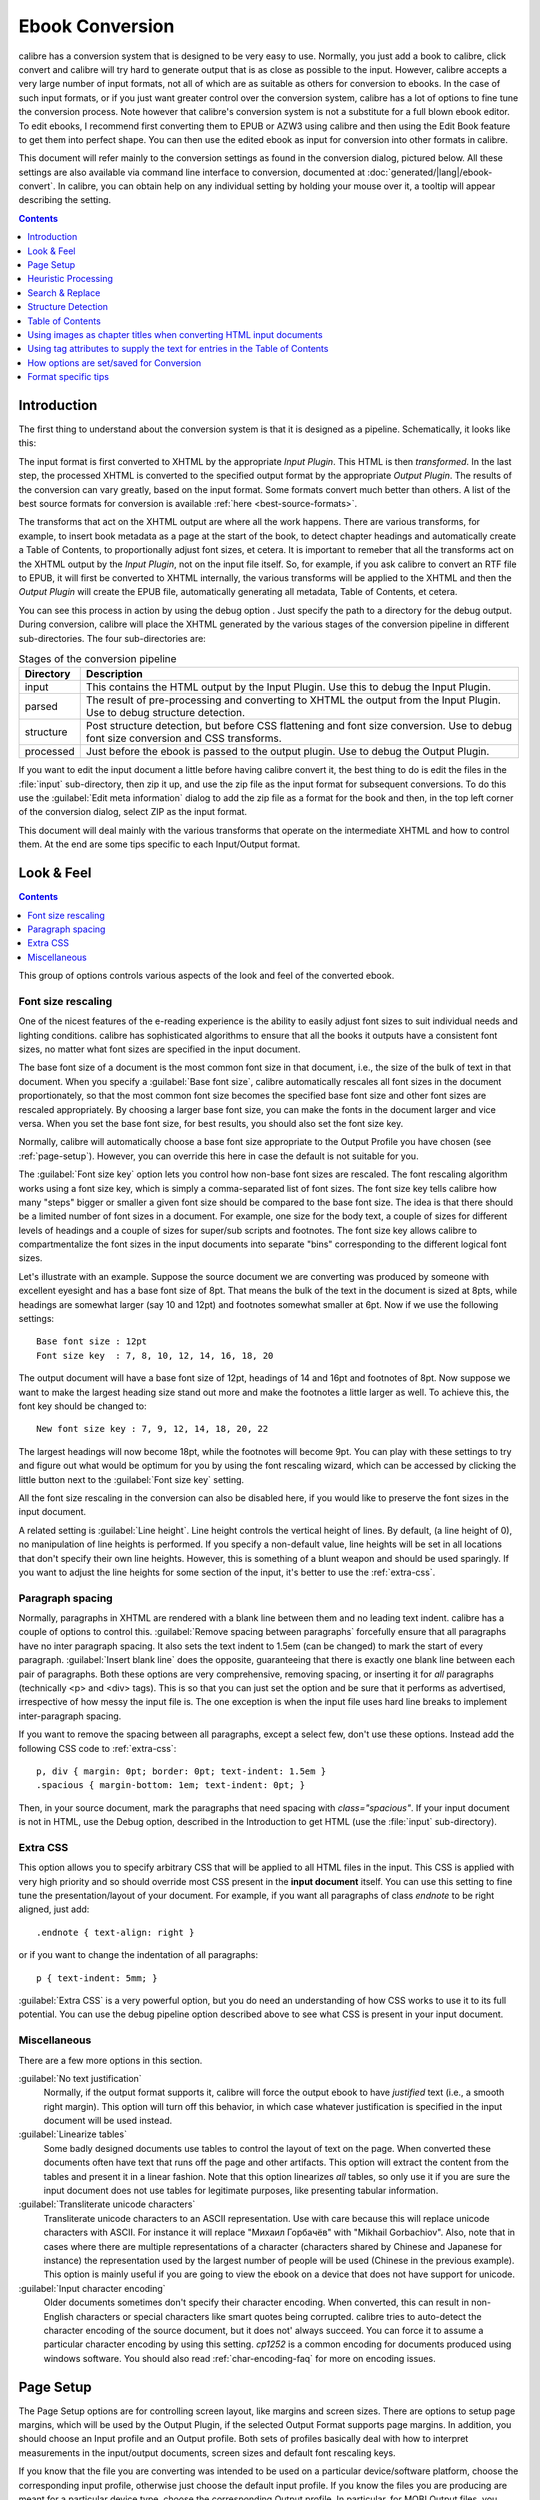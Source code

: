 .. _conversion:

Ebook Conversion
===================

calibre has a conversion system that is designed to be very easy to use.
Normally, you just add a book to calibre, click convert and calibre will try hard
to generate output that is as close as possible to the input. However, calibre
accepts a very large number of input formats, not all of which are as suitable
as others for conversion to ebooks. In the case of such input formats, or if
you just want greater control over the conversion system, calibre has a lot of
options to fine tune the conversion process. Note however that calibre's
conversion system is not a substitute for a full blown ebook editor. To edit
ebooks, I recommend first converting them to EPUB or AZW3 using calibre and
then using the Edit Book feature to get them into perfect shape. You can then
use the edited ebook as input for conversion into other formats in calibre.

This document will refer mainly to the conversion settings as found in the
conversion dialog, pictured below. All these settings are also available via
command line interface to conversion, documented at :doc:`generated/|lang|/ebook-convert`. In
calibre, you can obtain help on any individual setting by holding your mouse over
it, a tooltip will appear describing the setting.

.. image:: images/conv_dialog.png
    :align: center
    :alt: Ebook conversion dialog
    :class: half-width-img

.. contents:: Contents
  :depth: 1
  :local: 

.. _conversion-introduction:

Introduction
-------------

.. |dbgi| image:: images/debug.png
    :align: middle
    :alt: Debug icon

The first thing to understand about the conversion system is that it is designed as a pipeline.
Schematically, it looks like this:

.. image:: images/pipeline.png
    :align: center
    :alt: The conversion pipeline

The input format is first converted to XHTML by the appropriate *Input Plugin*.
This HTML is then *transformed*. In the last step, the processed XHTML is converted
to the specified output format by the appropriate *Output Plugin*. The results
of the conversion can vary greatly, based on the input format. Some formats
convert much better than others. A list of the best source formats for conversion
is available :ref:`here <best-source-formats>`.

The transforms that act on the XHTML output are where all the work happens. There are various
transforms, for example, to insert book metadata as a page at the start of the book,
to detect chapter headings and automatically create a Table of Contents, to proportionally
adjust font sizes, et cetera. It is important to remeber that all the transforms act on the
XHTML output by the *Input Plugin*, not on the input file itself. So, for example, if you ask calibre
to convert an RTF file to EPUB, it will first be converted to XHTML internally,
the various transforms will be applied to the XHTML and then the *Output Plugin* will
create the EPUB file, automatically generating all metadata, Table of Contents, et cetera.

You can see this process in action by using the debug option |dbgi|. Just specify the path to
a directory for the debug output. During conversion, calibre will place the XHTML generated by
the various stages of the conversion pipeline in different sub-directories.
The four sub-directories are:

.. table:: Stages of the conversion pipeline

    ==========    =============
    Directory     Description
    ==========    =============
    input         This contains the HTML output by the Input Plugin. Use this to debug the Input Plugin.
    parsed        The result of pre-processing and converting to XHTML the output from the Input Plugin. Use to debug structure detection. 
    structure     Post structure detection, but before CSS flattening and font size conversion. Use to debug font size conversion and CSS transforms.
    processed     Just before the ebook is passed to the output plugin. Use to debug the Output Plugin.
    ==========    =============

If you want to edit the input document a little before having calibre convert it, the best thing to 
do is edit the files in the :file:`input` sub-directory, then zip it up, and use the zip file as the 
input format for subsequent conversions. To do this use the :guilabel:`Edit meta information` dialog
to add the zip file as a format for the book and then, in the top left corner of the conversion dialog,
select ZIP as the input format.

This document will deal mainly with the various transforms that operate on the intermediate XHTML
and how to control them. At the end are some tips specific to each Input/Output format.

Look & Feel
-------------

.. contents:: Contents
  :depth: 1
  :local:

This group of options controls various aspects of the look and feel of the converted ebook. 

.. _font-size-rescaling:

Font size rescaling
~~~~~~~~~~~~~~~~~~~~~~~

One of the nicest features of the e-reading experience is the ability to easily adjust font sizes to
suit individual needs and lighting conditions. calibre has sophisticated algorithms to ensure that
all the books it outputs have a consistent font sizes, no matter what font sizes are specified
in the input document.

The base font size of a document is the most common font size in that document,
i.e., the size of the bulk of text in that document. When you specify a
:guilabel:`Base font size`, calibre automatically rescales all font sizes in the document
proportionately, so that the most common font size becomes the specified base font size and other
font sizes are rescaled appropriately. By choosing a larger base font size, you can make the fonts
in the document larger and vice versa. When you set the base font size, for best results, you should
also set the font size key.

Normally, calibre will automatically choose a base font size appropriate to the Output Profile you
have chosen (see :ref:`page-setup`). However, you can override this here in case the default is
not suitable for you.

The :guilabel:`Font size key` option lets you control how non-base font sizes are rescaled. 
The font rescaling algorithm works using a font size key, which is simply a comma-separated
list of font sizes. The font size key tells calibre how many "steps" bigger or smaller a given font
size should be compared to the base font size. The idea is that there should be a limited number
of font sizes in a document. For example, one size for the body text, a couple of sizes for
different levels of headings and a couple of sizes for super/sub scripts and footnotes. The
font size key allows calibre to compartmentalize the font sizes in the input documents into
separate "bins" corresponding to the different logical font sizes. 

Let's illustrate with an example. 
Suppose the source document we are converting was produced by someone with excellent
eyesight and has a base font size of 8pt. That means the bulk of the text in the document is sized
at 8pts, while headings are somewhat larger (say 10 and 12pt) and footnotes somewhat smaller at 6pt. 
Now if we use the following settings::

    Base font size : 12pt
    Font size key  : 7, 8, 10, 12, 14, 16, 18, 20

The output document will have a base font size of 12pt, headings of 14 and 16pt and footnotes of 8pt.
Now suppose we want to make the largest heading size stand out more and make the footnotes a
little larger as well. To achieve this, the font key should be changed to::

    New font size key : 7, 9, 12, 14, 18, 20, 22

The largest headings will now become 18pt, while the footnotes will become 9pt. You can
play with these settings to try and figure out what would be optimum for you by using the
font rescaling wizard, which can be accessed by clicking the little button next to the
:guilabel:`Font size key` setting.

All the font size rescaling in the conversion can also be disabled here, if you would
like to preserve the font sizes in the input document. 

A related setting is :guilabel:`Line height`. Line height controls the vertical height of
lines. By default, (a line height of 0), no manipulation of line heights is performed. If
you specify a non-default value, line heights will be set in all locations that don't specify their
own line heights. However, this is something of a blunt weapon and should be used sparingly.
If you want to adjust the line heights for some section of the input, it's better to use
the :ref:`extra-css`.

Paragraph spacing
~~~~~~~~~~~~~~~~~~~

Normally, paragraphs in XHTML are rendered with a blank line between them and no leading text
indent. calibre has a couple of options to control this. :guilabel:`Remove spacing between paragraphs`
forcefully ensure that all paragraphs have no inter paragraph spacing. It also sets the text
indent to 1.5em (can be changed) to mark the start of every paragraph.
:guilabel:`Insert blank line` does the
opposite, guaranteeing that there is exactly one blank line between each pair of paragraphs. 
Both these options are very comprehensive, removing spacing, or inserting it for *all* paragraphs
(technically <p> and <div> tags). This is so that you can just set the option and be sure that
it performs as advertised, irrespective of how messy the input file is. The one exception is
when the input file uses hard line breaks to implement inter-paragraph spacing.

If you want to remove the spacing between all paragraphs, except a select few, don't use these
options. Instead add the following CSS code to :ref:`extra-css`::

    p, div { margin: 0pt; border: 0pt; text-indent: 1.5em }
    .spacious { margin-bottom: 1em; text-indent: 0pt; }

Then, in your source document, mark the paragraphs that need spacing with `class="spacious"`.
If your input document is not in HTML, use the Debug option, described in the Introduction to get HTML
(use the :file:`input` sub-directory).


.. _extra-css:

Extra CSS
~~~~~~~~~~

This option allows you to specify arbitrary CSS that will be applied to all HTML files in the
input. This CSS is applied with very high priority and so should override most CSS present in
the **input document** itself. You can use this setting to fine tune the presentation/layout of your
document. For example, if you want all paragraphs of class `endnote` to be right aligned, just 
add::
    
    .endnote { text-align: right }

or if you want to change the indentation of all paragraphs::

    p { text-indent: 5mm; }

:guilabel:`Extra CSS` is a very powerful option, but you do need an understanding of how CSS works
to use it to its full potential. You can use the debug pipeline option described above to see what
CSS is present in your input document.

Miscellaneous
~~~~~~~~~~~~~~

There are a few more options in this section.

:guilabel:`No text justification`
    Normally, if the output format supports it, calibre will force the output ebook
    to have *justified* text (i.e., a smooth right margin). This option will turn
    off this behavior, in which case whatever justification is specified in the input document
    will be used instead.

:guilabel:`Linearize tables`
    Some badly designed documents use tables to control the layout of text on the page.
    When converted these documents often have text that runs off the page and other artifacts.
    This option will extract the content from the tables and present it in a linear fashion.
    Note that this option linearizes *all* tables, so only use it if you are sure the
    input document does not use tables for legitimate purposes, like presenting tabular information.

:guilabel:`Transliterate unicode characters`
    Transliterate unicode characters to an ASCII representation. Use with care because this will
    replace unicode characters with ASCII. For instance it will replace "Михаил Горбачёв"
    with "Mikhail Gorbachiov". Also, note that in cases where there are multiple representations
    of a character (characters shared by Chinese and Japanese for instance) the representation used
    by the largest number of people will be used (Chinese in the previous example).
    This option is mainly useful if you are going to view the ebook on a device that does not
    have support for unicode.

:guilabel:`Input character encoding`
    Older documents sometimes don't specify their character encoding. When converted, this can
    result in non-English characters or special characters like smart quotes being corrupted. 
    calibre tries to auto-detect the character encoding of the source document, but it does not'
    always succeed. You can force it to assume a particular character encoding by using this setting.
    `cp1252` is a common encoding for documents produced using windows software. You should also read
    :ref:`char-encoding-faq` for more on encoding issues.
    

.. _page-setup:

Page Setup
-------------

The Page Setup options are for controlling screen layout, like margins and screen sizes. There are
options to setup page margins, which will be used by the Output Plugin, if the selected Output Format
supports page margins. In addition, you should choose an Input profile and an Output profile. Both sets
of profiles basically deal with how to interpret measurements in the input/output documents, screen sizes
and default font rescaling keys. 

If you know that the file you are converting was intended to be used on a particular device/software platform,
choose the corresponding input profile, otherwise just choose the default input profile. If you know the files
you are producing are meant for a particular device type, choose the corresponding Output profile. In particular, for MOBI Output files, you should choose the Kindle, for LIT the Microsoft Reader and for EPUB the Sony Reader. In the case of EPUB, the Sony Reader profile will result in EPUB files that will work everywhere. However, it has some side effects, like inserting artificial section breaks to keep internal components below the size threshold, needed for SONY devices. In particular for the iPhone/Android phones, choose the SONY output profile. If you know your EPUB files will not be read on a SONY or similar device, use the default output profile. If you are producing MOBI files that are not intended for the Kindle, choose the Mobipocket books output profile.

The Output profile also controls the screen size. This will cause, for example, images to be auto-resized to be fit to the screen in some output formats. So choose a profile of a device that has a screen size similar to your device.

.. _heuristic-processing:

Heuristic Processing
---------------------

Heuristic Processing provides a variety of functions which can be used to try and detect and correct 
common problems in poorly formatted input documents.  Use these functions if your input document suffers 
from poor formatting. Because these functions rely on common patterns, be aware that in some cases an 
option may lead to worse results, so use with care.  As an example, several of these options will
remove all non-breaking-space entities, or may include false positive matches relating to the function.

:guilabel:`Enable heuristic processing`
    This option activates calibre's Heuristic Processing stage of the conversion pipeline.
    This must be enabled in order for various sub-functions to be applied

:guilabel:`Unwrap lines`
    Enabling this option will cause calibre to attempt to detect and correct hard line breaks that exist 
    within a document using punctuation clues and line length. calibre will first attempt to detect whether 
    hard line breaks exist, if they do not appear to exist calibre will not attempt to unwrap lines. The 
    line-unwrap factor can be reduced if you want to 'force' calibre to unwrap lines.

:guilabel:`Line-unwrap factor`
    This option controls the algorithm calibre uses to remove hard line breaks. For example, if the value of this
    option is 0.4, that means calibre will remove hard line breaks from the end of lines whose lengths are less
    than the length of 40% of all lines in the document.  If your document only has a few line breaks which need
    correction, then this value should be reduced to somewhere between 0.1 and 0.2.
    
:guilabel:`Detect and markup unformatted chapter headings and sub headings`
    If your document does not have chapter headings and titles formatted differently from the rest of the text,
    calibre can use this option to attempt detection them and surround them with heading tags. <h2> tags are used 
    for chapter headings; <h3> tags are used for any titles that are detected.  
    
    This function will not create a TOC, but in many cases it will cause calibre's default chapter detection settings 
    to correctly detect chapters and build a TOC.  Adjust the XPath under Structure Detection if a TOC is not automatically
    created.  If there are no other headings used in the document then setting "//h:h2" under Structure Detection would
    be the easiest way to create a TOC for the document.
    
    The inserted headings are not formatted, to apply formatting use the :guilabel:`Extra CSS` option under
    the Look and Feel conversion settings.  For example, to center heading tags, use the following::

        h2, h3 { text-align: center }

:guilabel:`Renumber sequences of <h1> or <h2> tags`
    Some publishers format chapter headings using multiple <h1> or <h2> tags sequentially.  
    calibre's default conversion settings will cause such titles to be split into two pieces.  This option 
    will re-number the heading tags to prevent splitting.

:guilabel:`Delete blank lines between paragraphs`
    This option will cause calibre to analyze blank lines included within the document.  If every paragraph is interleaved
    with a blank line, then calibre will remove all those blank paragraphs.  Sequences of multiple blank lines will be
    considered scene breaks and retained as a single paragraph.  This option differs from the 'Remove Paragraph Spacing' 
    option under 'Look and Feel' in that it actually modifies the HTML content, while the other option modifies the document
    styles.  This option can also remove paragraphs which were inserted using calibre's 'Insert blank line' option.

:guilabel:`Ensure scene breaks are consistently formatted`
    With this option calibre will attempt to detect common scene-break markers and ensure that they are center aligned.  
    'Soft' scene break markers, i.e. scene breaks only defined by extra white space, are styled to ensure that they 
    will not be displayed in conjunction with page breaks.

:guilabel:`Replace scene breaks`
    If this option is configured then calibre will replace scene break markers it finds with the replacement text specified by the
    user.  Please note that some ornamental characters may not be supported across all reading devices.
    
    In general you should avoid using html tags, calibre will discard any tags and use pre-defined markup.  <hr />
    tags, i.e. horizontal rules, and <img> tags are exceptions.  Horizontal rules can optionally be specified with styles, if you 
    choose to add your own style be sure to include the 'width' setting, otherwise the style information will be discarded.  Image 
    tags can used, but calibre does not provide the ability to add the image during conversion, this must be done after the fact using 
    the 'Edit Book' feature.
        
        Example image tag (place the image within an 'Images' folder inside the epub after conversion):
            <img style="width:10%" src="../Images/scenebreak.png" />
        
        Example horizontal rule with styles:
            <hr style="width:20%;padding-top: 1px;border-top: 2px ridge black;border-bottom: 2px groove black;"/>
 
:guilabel:`Remove unnecessary hyphens`
    calibre will analyze all hyphenated content in the document when this option is enabled.  The document itself is used
    as a dictionary for analysis.  This allows calibre to accurately remove hyphens for any words in the document in any language, 
    along with made-up and obscure scientific words.  The primary drawback is words appearing only a single time in the document 
    will not be changed.  Analysis happens in two passes, the first pass analyzes line endings.  Lines are only unwrapped if the 
    word exists with or without a hyphen in the document.  The second pass analyzes all hyphenated words throughout the document, 
    hyphens are removed if the word exists elsewhere in the document without a match.

:guilabel:`Italicize common words and patterns`
    When enabled, calibre will look for common words and patterns that denote italics and italicize them.  Examples are common text
    conventions such as ~word~ or phrases that should generally be italicized, e.g. latin phrases like 'etc.' or 'et cetera'.

:guilabel:`Replace entity indents with CSS indents`
    Some documents use a convention of defining text indents using non-breaking space entities.  When this option is enabled calibre will
    attempt to detect this sort of formatting and convert them to a 3% text indent using css.

.. _search-replace:

Search & Replace
---------------------

These options are useful primarily for conversion of PDF documents or OCR conversions, though they can 
also be used to fix many document specific problems. As an example, some conversions can leaves behind page  
headers and footers in the text. These options use regular expressions to try and detect headers, footers, 
or other arbitrary text and remove or replace them. Remember that they operate on the intermediate XHTML produced 
by the conversion pipeline. There is a wizard to help you customize the regular expressions for 
your document.  Click the magic wand beside the expression box, and click the 'Test' button after composing 
your search expression.  Successful matches will be highlighted in Yellow.

The search works by using a python regular expression. All matched text is simply removed from 
the document or replaced using the replacement pattern. The replacement pattern is optional, if left blank 
then text matching the search pattern will be deleted from the document.  You can learn more about regular expressions  
and their syntax at :ref:`regexptutorial`.

.. _structure-detection:

Structure Detection
---------------------

Structure detection involves calibre trying its best to detect structural elements in the input document, when they are not properly specified. For example, chapters, page breaks, headers, footers, etc. As you can imagine, this process varies widely from book to book. Fortunately, calibre has very powerful options to control this. With power comes complexity, but if once you take the time to learn the complexity, you will find it well worth the effort.

Chapters and page breaks
~~~~~~~~~~~~~~~~~~~~~~~~~~~

calibre has two sets of options for :guilabel:`chapter detection` and :guilabel:`inserting page breaks`. This can sometimes be slightly confusing, as by default,
calibre will insert page breaks before detected chapters as well as the locations detected by the page breaks option.
The reason for this is that there are often location where page breaks should be inserted that are not chapter boundaries.
Also, detected chapters can be optionally inserted into the auto generated Table of Contents. 

calibre uses *XPath*, a powerful language to allow the user to specify chapter boundaries/page breaks. XPath can seem a little daunting
to use at first, fortunately, there is a :ref:`XPath tutorial <xpath-tutorial>` in the User Manual. Remember that Structure Detection
operates on the intermediate XHTML produced by the conversion pipeline. Use the debug option described in the
:ref:`conversion-introduction` to figure out the appropriate settings for your book. There is also a button for a XPath wizard
to help with the generation of simple XPath expressions.

By default, calibre uses the following expression for chapter detection::

    //*[((name()='h1' or name()='h2') and re:test(., 'chapter|book|section|part\s+', 'i')) or @class = 'chapter']

This expression is rather complex, because it tries to handle a number of common cases simulataneously. What it means
is that calibre will assume chapters start at either `<h1>` or `<h2>` tags that have any of the words 
`(chapter, book, section or part)` in them or that have the `class="chapter"` attribute. 

A related option is :guilabel:`Chapter mark`, which allows you to control what calibre does when it detects a chapter. By default,
it will insert a page break before the chapter. You can have it insert a ruled line instead of, or in addition to the page break.
You can also have it do nothing.

The default setting for detecting page breaks is::

    //*[name()='h1' or name()='h2']

which means that calibre will insert page breaks before every `<h1>` and `<h2>` tag by default.

.. note::
    
    The default expressions may change depending on the input format you are converting.

Miscellaneous
~~~~~~~~~~~~~~

There are a few more options in this section.

:guilabel:`Insert metadata as page at start of book`
    One of the great things about calibre is that it allows you to maintain very complete metadata
    about all of your books, for example, a rating, tags, comments, etc. This option will create
    a single page with all this metadata and insert it into the converted ebook, typically just
    after the cover. Think of it as a way to create your own customised book jacket.

:guilabel:`Remove first image`
    Sometimes, the source document you are converting includes the cover as part of the book, instead
    of as a separate cover. If you also specify a cover in calibre, then the converted book will have
    two covers. This option will simply remove the first image from the source document, thereby
    ensuring that the converted book has only one cover, the one specified in calibre.

    
Table of Contents
------------------

When the input document has a Table of Contents in its metadata, calibre will just use that. However,
a number of older formats either do not support a metadata based Table of Contents, or individual
documents do not have one. In these cases, the options in this section can help you automatically
generate a Table of Contents in the converted ebook, based on the actual content in the input document.

.. note:: Using these options can be a little challenging to get exactly right.
    If you prefer creating/editing the Table of Contents by hand, convert to
    the EPUB or AZW3 formats and select the checkbox at the bottom of the Table
    of Contents section of the conversion dialog that says 
    :guilabel:`Manually fine-tune the Table of Contents after conversion`. 
    This will launch the ToC Editor tool after the conversion. It allows you to
    create entries in the Table of Contents by simply clicking the place in the
    book where you want the entry to point. You can also use the ToC Editor by
    itself, without doing a conversion. Go to :guilabel:`Preferences->Toolbars`
    and add the ToC Editor to the main toolbar. Then just select the book you
    want to edit and click the ToC Editor button.

The first option is :guilabel:`Force use of auto-generated Table of Contents`. By checking this option
you can have calibre override any Table of Contents found in the metadata of the input document with the
auto generated one. 

The default way that the creation of the auto generated Table of Contents works is that, calibre will first try
to add any detected chapters to the generated table of contents. You can learn how to customize the detection of chapters
in the :ref:`structure-detection` section above. If you do not want to include detected chapters in the generated
table of contents, check the :guilabel:`Do not add detected chapters` option.

If less than the :guilabel:`Chapter threshold` number of chapters were detected, calibre will then add any hyperlinks
it finds in the input document to the Table of Contents. This often works well many input documents include a
hyperlinked Table of Contents right at the start. The :guilabel:`Number of links` option can be used to control
this behavior. If set to zero, no links are added. If set to a number greater than zero, at most that number of links
is added.

calibre will automatically filter duplicates from the generated Table of Contents. However, if there are some additional
undesirable entries, you can filter them using the :guilabel:`TOC Filter` option. This is a regular expression that
will match the title of entries in the generated table of contents. Whenever a match is found, it will be removed.
For example, to remove all entries titles "Next" or "Previous" use::

    Next|Previous

The :guilabel:`Level 1,2,3 TOC` options allow you to create a sophisticated multi-level Table of Contents.
They are XPath expressions that match tags in the intermediate XHTML produced by the conversion pipeline. See the 
:ref:`conversion-introduction` for how to get access to this XHTML. Also read the :ref:`xpath-tutorial`, to learn
how to construct XPath expressions. Next to each option is a button that launches a wizard to help with the creation
of basic XPath expressions. The following simple example illustrates how to use these options.

Suppose you have an input document that results in XHTML that look like this:

.. code-block:: html

    <html xmlns="http://www.w3.org/1999/xhtml">
        <head>
            <title>Sample document</title>
        </head>
        <body>
            <h1>Chapter 1</h1>
            ...
            <h2>Section 1.1</h2>
            ...
            <h2>Section 1.2</h2>
            ...
            <h1>Chapter 2</h1>
            ...
            <h2>Section 2.1</h2>
            ...
        </body>
    </html>

Then, we set the options as::

    Level 1 TOC : //h:h1
    Level 2 TOC : //h:h2

This will result in an automatically generated two level Table of Contents that looks like::

    Chapter 1
        Section 1.1
        Section 1.2
    Chapter 2
        Section 2.1


.. warning::

    Not all output formats support a multi level Table of Contents. You should first try with EPUB Output. If that
    works, then try your format of choice. 

Using images as chapter titles when converting HTML input documents
---------------------------------------------------------------------

Suppose you want to use an image as your chapter title, but still want calibre to be able to automatically generate a Table of Contents for you from the chapter titles.
Use the following HTML markup to achieve this

.. code-block:: html

    <html>
        <body>
            <h2>Chapter 1</h2>
            <p>chapter 1 text...</p>
            <h2 title="Chapter 2"><img src="chapter2.jpg" /></h2>
            <p>chapter 2 text...</p>
        </body>
    </html>

Set the :guilabel:`Level 1 TOC` setting to ``//h:h2``. Then, for chapter two, calibre will take the title from the value of the ``title`` attribute on the ``<h2>`` tag, since the tag has no text.

Using tag attributes to supply the text for entries in the Table of Contents
-----------------------------------------------------------------------------

If you have particularly long chapter titles and want shortened versions in the
Table of Contents, you can use the title attribute to achieve this, for
example:

.. code-block:: html

    <html>
        <body>
            <h2 title="Chapter 1">Chapter 1: Some very long title</h2>
            <p>chapter 1 text...</p>
            <h2 title="Chapter 2">Chapter 2: Some other very long title</h2>
            <p>chapter 2 text...</p>
        </body>
    </html>

Set the :guilabel:`Level 1 TOC` setting to ``//h:h2/@title``. Then calibre will
take the title from the value of the ``title`` attribute on the ``<h2>`` tags,
instead of using the text inside the tag. Note the trailing ``/@title`` on the
XPath expression, you can use this form to tell calibre to get the text from any
attribute you like. 

How options are set/saved for Conversion
-------------------------------------------

There are two places where conversion options can be set in calibre. The first is
in Preferences->Conversion. These settings are the defaults for the conversion
options. Whenever you try to convert a new book, the settings set here will be
used by default.

You can also change settings in the conversion dialog for each book conversion.
When you convert a book, calibre remembers the settings you used for that book,
so that if you convert it again, the saved settings for the individual book
will take precedence over the defaults set in Preferences. You can restore the
individual settings to defaults by using the Restore to defaults button in the
individual book conversion dialog. You can remove the saved settings for a
group of books by selecting all the books and then clicking the edit metadata
button to bring up the bulk metadata edit dialog, near the bottom of the dialog
is an option to remove stored conversion settings.

When you Bulk Convert a set of books, settings are taken in the following order (last one wins):

    * From the defaults set in Preferences->Conversion 

    * From the saved conversion settings for each book being converted (if
      any). This can be turned off by the option in the top left corner of the
      Bulk Conversion dialog.  

    * From the settings set in the Bulk conversion dialog

Note that the final settings for each book in a Bulk Conversion will be saved
and re-used if the book is converted again. Since the highest priority in Bulk
Conversion is given to the settings in the Bulk Conversion dialog, these will
override any book specific settings. So you should only bulk convert books
together that need similar settings. The exceptions are metadata and input
format specific settings. Since the Bulk Conversion dialog does not have
settings for these two categories, they will be taken from book specific
settings (if any) or the defaults. 

.. note::

    You can see the actual settings used during any conversion by clicking the rotating icon in the lower right corner 
    and then double clicking the individual conversion job. This will bring up a conversion log
    that will contain the actual settings used, near the top. 

Format specific tips
----------------------

Here you will find tips specific to the conversion of particular formats. Options specific to particular
format, whether input or output are available in the conversion dialog under their own section, for example
`TXT Input` or `EPUB Output`.

Convert Microsoft Word documents
~~~~~~~~~~~~~~~~~~~~~~~~~~~~~~~~~~

calibre can automatically convert ``.docx`` files created by Microsoft Word 2007 and
newer. Just add the file to calibre and click convert (make sure you are running
the latest version of calibre as support for ``.docx`` files is very new).

.. note::
    There is a `demo .docx file <http://calibre-ebook.com/downloads/demos/demo.docx>`_
    that demonstrates the capabilities of the calibre conversion engine. Just
    download it and convert it to EPUB or AZW3 to see what calibre can do.

calibre will automatically generate a Table of Contents based on headings if you mark
your headings with the ``Heading 1``, ``Heading 2``, etc. styles in Word. Open
the output ebook in the calibre viewer and click the Table of Contents button
to view the generated Table of Contents.

Older .doc files
^^^^^^^^^^^^^^^^^

For older .doc files, you can save the document as HTML with Microsoft Word
and then convert the resulting HTML file with calibre. When saving as
HTML, be sure to use the "Save as Web Page, Filtered" option as this will
produce clean HTML that will convert well. Note that Word produces really messy
HTML, converting it can take a long time, so be patient. If you have a newer
version of Word available, you can directly save it as docx as well.

Another alternative is to use the free OpenOffice. Open your .doc file in
OpenOffice and save it in OpenOffice's format .odt. calibre can directly convert
.odt files.

Convert TXT documents
~~~~~~~~~~~~~~~~~~~~~~

TXT documents have no well defined way to specify formatting like bold, italics, etc, or document 
structure like paragraphs, headings, sections and so on, but there are a variety of conventions commonly 
used.  By default calibre attempts automatic detection of the correct formatting and markup based on those
conventions.

TXT input supports a number of options to differentiate how paragraphs are detected.

    :guilabel:`Paragraph Style: Auto`
        Analyzes the text file and attempts to automatically determine how paragraphs are defined.  This
        option will generally work fine, if you achieve undesirable results try one of the manual options.

    :guilabel:`Paragraph Style: Block`
        Assumes one or more blank lines are a paragraph boundary::
        
            This is the first.
    
            This is the
            second paragraph.

    :guilabel:`Paragraph Style: Single`
        Assumes that every line is a paragraph::

            This is the first.
            This is the second.
            This is the third.
        
    :guilabel:`Paragraph Style: Print`
        Assumes that every paragraph starts with an indent (either a tab or 2+ spaces). Paragraphs end when
        the next line that starts with an indent is reached::

              This is the
            first.
              This is the second.
            
              This is the
            third.

    :guilabel:`Paragraph Style: Unformatted`
        Assumes that the document has no formatting, but does use hard line breaks.  Punctuation
        and median line length are used to attempt to re-create paragraphs.

    :guilabel:`Formatting Style: Auto`
        Attempts to detect the type of formatting markup being used.  If no markup is used then heuristic
        formatting will be applied.

    :guilabel:`Formatting Style: Heuristic`
        Analyzes the document for common chapter headings, scene breaks, and italicized words and applies the
        appropriate html markup during conversion.

    :guilabel:`Formatting Style: Markdown`
        calibre also supports running TXT input though a transformation preprocessor known as markdown. Markdown
        allows for basic formatting to be added to TXT documents, such as bold, italics, section headings, tables,
        lists, a Table of Contents, etc. Marking chapter headings with a leading # and setting the chapter XPath detection
        expression to "//h:h1" is the easiest way to have a proper table of contents generated from a TXT document.
        You can learn more about the markdown syntax at `daringfireball <http://daringfireball.net/projects/markdown/syntax>`_.

    :guilabel:`Formatting Style: None`
        Applies no special formatting to the text, the document is converted to html with no other changes.

.. _pdfconversion:

Convert PDF documents
~~~~~~~~~~~~~~~~~~~~~~~~~~~

PDF documents are one of the worst formats to convert from. They are a fixed page size and text placement format.
Meaning, it is very difficult to determine where one paragraph ends and another begins. calibre will try to unwrap
paragraphs using a configurable, :guilabel:`Line Un-Wrapping Factor`. This is a scale used to determine the length
at which a line should be unwrapped. Valid values are a decimal
between 0 and 1. The default is 0.45, just under the median line length. Lower this value to include more
text in the unwrapping. Increase to include less. You can adjust this value in the conversion settings under :guilabel:`PDF Input`.

Also, they often have headers and footers as part of the document that will become included with the text.
Use the Search and Replace panel to remove headers and footers to mitigate this issue. If the headers and footers are not
removed from the text it can throw off the paragraph unwrapping. To learn how to use the header and footer removal options, read 
:ref:`regexptutorial`.

Some limitations of PDF input are: 
    
    * Complex, multi-column, and image based documents are not supported.
    * Extraction of vector images and tables from within the document is also not supported.
    * Some PDFs use special glyphs to represent ll or ff or fi, etc. Conversion of these may or may not work depending on just how they are represented internally in the PDF.
    * Links and Tables of Contents are not supported
    * PDFs that use embedded non-unicode fonts to represent non-English characters will result in garbled output for those characters
    * Some PDFs are made up of photographs of the page with OCRed text behind them. In such cases calibre uses the OCRed text, which can be very different from what you see when you view the PDF file
    * PDFs that are used to display complex text, like right to left languages and math typesetting will not convert correctly

To re-iterate **PDF is a really, really bad** format to use as input. If you absolutely must use PDF, then be prepared for an
output ranging anywhere from decent to unusable, depending on the input PDF.

Comic Book Collections
~~~~~~~~~~~~~~~~~~~~~~~~~

A comic book collection is a .cbc file. A .cbc file is a zip file that contains other CBZ/CBR files. In addition the
.cbc file must contain a simple text file called comics.txt, encoded in UTF-8. The comics.txt file must contain
a list of the comics files inside the .cbc file, in the form filename:title, as shown below::

    one.cbz:Chapter One
    two.cbz:Chapter Two
    three.cbz:Chapter Three

The .cbc file will then contain::

    comics.txt
    one.cbz
    two.cbz
    three.cbz

calibre will automatically convert this .cbc file into a ebook with a Table of Contents pointing to each entry in comics.txt.


EPUB advanced formatting demo
~~~~~~~~~~~~~~~~~~~~~~~~~~~~~~

Various advanced formatting for EPUB files is demonstrated in this `demo file <http://calibre-ebook.com/downloads/demos/demo.epub>`_.
The file was created from hand coded HTML using calibre and is meant to be used as a template for your own EPUB creation efforts. 

The source HTML it was created from is available `demo.zip <http://calibre-ebook.com/downloads/demos/demo.zip>`_. The settings used to create the
EPUB from the ZIP file are::

    ebook-convert demo.zip .epub -vv --authors "Kovid Goyal" --language en --level1-toc '//*[@class="title"]' --disable-font-rescaling --page-breaks-before / --no-default-epub-cover

Note that because this file explores the potential of EPUB, most of the advanced formatting is not going to work on readers less capable than calibre's built-in EPUB viewer. 


Convert ODT documents
~~~~~~~~~~~~~~~~~~~~~

calibre can directly convert ODT (OpenDocument Text) files. You should use styles to format your document and minimize the use of direct formatting.
When inserting images into your document you need to anchor them to the paragraph, images anchored to a page will all end up in the front of the conversion.

To enable automatic detection of chapters, you need to mark them with the build-in styles called 'Heading 1', 'Heading 2', ..., 'Heading 6' ('Heading 1' equates to the HTML tag <h1>, 'Heading 2' to <h2> etc). When you convert in calibre you can enter which style you used into the 'Detect chapters at' box. Example:

  * If you mark Chapters with style 'Heading 2', you have to set the 'Detect chapters at' box to ``//h:h2``
  * For a nested TOC with Sections marked with 'Heading 2' and the Chapters marked with 'Heading 3' you need to enter ``//h:h2|//h:h3``. On the Convert - TOC page set the 'Level 1 TOC' box to ``//h:h2`` and the 'Level 2 TOC' box to ``//h:h3``.

Well-known document properties (Title, Keywords, Description, Creator) are recognized and calibre will use the first image (not to small, and with good aspect-ratio) as the cover image.

There is also an advanced property conversion mode, which is activated by setting the custom property ``opf.metadata`` ('Yes or No' type) to Yes in your ODT document (File->Properties->Custom Properties).
If this property is detected by calibre, the following custom properties are recognized (``opf.authors`` overrides document creator)::

    opf.titlesort
    opf.authors
    opf.authorsort
    opf.publisher
    opf.pubdate
    opf.isbn
    opf.language
    opf.series
    opf.seriesindex

In addition to this, you can specify the picture to use as the cover by naming
it ``opf.cover`` (right click, Picture->Options->Name) in the ODT. If no
picture with this name is found, the 'smart' method is used.  As the cover
detection might result in double covers in certain output formats, the process
will remove the paragraph (only if the only content is the cover!) from the
document. But this works only with the named picture!

To disable cover detection you can set the custom property ``opf.nocover`` ('Yes or No' type) to Yes in advanced mode.

Converting to PDF
~~~~~~~~~~~~~~~~~~~

The first, most important, setting to decide on when converting to PDF is the page
size. By default, calibre uses a page size defined by the current
:guilabel:`Output profile`. So if your output profile is set to Kindle, calibre
will create a PDF with page size suitable for viewing on the small kindle
screen. However, if you view this PDF file on a computer screen, then it will
appear to have too large fonts. To create "normal" sized PDFs, use the
:guilabel:`Override page size` option under :guilabel:`PDF Output` in the conversion dialog.

Headers and Footers
^^^^^^^^^^^^^^^^^^^^
You can insert arbitrary headers and footers on each page of the PDF by
specifying header and footer templates. Templates are just snippets of HTML
code that get rendered in the header and footer locations. For example, to
display page numbers centered at the bottom of every page, in green, use the following
footer template::

    <p style="text-align:center; color:green">Page _PAGENUM_</p>

calibre will automatically replace _PAGENUM_ with the current page number. You
can even put different content on even and odd pages, for example the following
header template will show the title on odd pages and the author on even pages::

    <p style="text-align:right"><span class="even_page">_AUTHOR_</span><span class="odd_page"><i>_TITLE_</i></span></p>

calibre will automatically replace _TITLE_ and _AUTHOR_ with the title and author
of the document being converted.  You can also display text at the left and
right edges and change the font size, as demonstrated with this header
template::

    <div style="font-size:x-small"><p style="float:left">_TITLE_</p><p style="float:right;"><i>_AUTHOR_</i></p></div>

This will display the title at the left and the author at the right, in a font
size smaller than the main text.

You can also use the current section in templates, as shown below::

    <p style="text-align:right">_SECTION_</p>

_SECTION_ is replaced by whatever the name of the current section is. These
names are taken from the metadata Table of Contents in the document (the PDF
Outline). If the document has no table of contents then it will be replaced by
empty text. If a single PDF page has multiple sections, the first section on
the page will be used.

You can even use javascript inside the header and footer templates, for
example, the following template will cause page numbers to start at 4 instead
of 1::

    <p id="pagenum" style="text-align:center;"></p><script>document.getElementById("pagenum").innerHTML = "" + (_PAGENUM_ + 3)</script>

.. note:: When adding headers and footers make sure you set the page top and
    bottom margins to large enough values, under the Page Setup section of the
    conversion dialog.

Printable Table of Contents
^^^^^^^^^^^^^^^^^^^^^^^^^^^^

You can also insert a printable Table of Contents at the end of the PDF that
lists the page numbers for every section. This is very useful if you intend to
print out the PDF to paper. If you wish to use the PDF on an electronic device,
then the PDF Outline provides this functionality and is generated by default.

You can customize the look of the the generated Table of contents by using the
Extra CSS conversion setting under the Look & Feel part of the conversion
dialog. The default css used is listed below, simply copy it and make whatever
changes you like.

.. code-block:: css

        .calibre-pdf-toc table { width: 100%% }

        .calibre-pdf-toc table tr td:last-of-type { text-align: right }

        .calibre-pdf-toc .level-0 {
            font-size: larger;
        }

        .calibre-pdf-toc .level-1 td:first-of-type { padding-left: 1.4em }
        .calibre-pdf-toc .level-2 td:first-of-type { padding-left: 2.8em }

